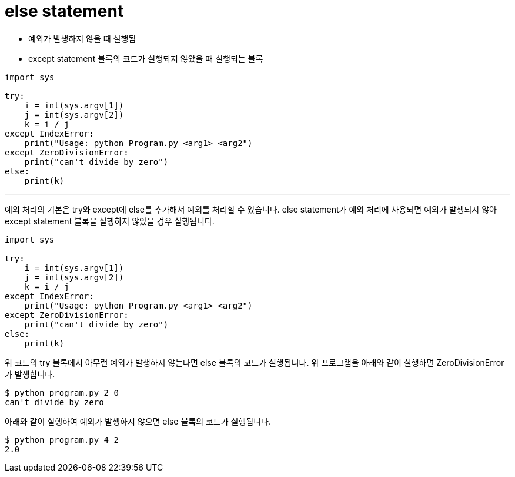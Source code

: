 = else statement

* 예외가 발생하지 않을 때 실행됨
* except statement 블록의 코드가 실행되지 않았을 때 실행되는 블록

[source, python]
----
import sys

try:
    i = int(sys.argv[1])
    j = int(sys.argv[2])
    k = i / j
except IndexError:
    print("Usage: python Program.py <arg1> <arg2")
except ZeroDivisionError:
    print("can't divide by zero")
else:
    print(k)

----

---

예외 처리의 기본은 try와 except에 else를 추가해서 예외를 처리할 수 있습니다. else statement가 예외 처리에 사용되면 예외가 발생되지 않아 except statement 블록을 실행하지 않았을 경우 실행됩니다.

[source, python]
----
import sys

try:
    i = int(sys.argv[1])
    j = int(sys.argv[2])
    k = i / j
except IndexError:
    print("Usage: python Program.py <arg1> <arg2")
except ZeroDivisionError:
    print("can't divide by zero")
else:
    print(k)

----

위 코드의 try 블록에서 아무런 예외가 발생하지 않는다면 else 블록의 코드가 실행됩니다. 위 프로그램을 아래와 같이 실행하면 ZeroDivisionError가 발생합니다.

----
$ python program.py 2 0
can't divide by zero
----

아래와 같이 실행하여 예외가 발생하지 않으면 else 블록의 코드가 실행됩니다.

----
$ python program.py 4 2
2.0
----
